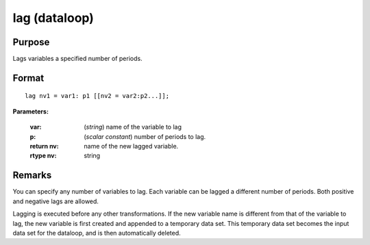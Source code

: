 
lag (dataloop)
==============================================

Purpose
----------------

Lags variables a specified number of periods.


.. _lag:
.. index:: lag

Format
----------------

::

    lag nv1 = var1: p1 [[nv2 = var2:p2...]];

**Parameters:**

    :var: (*string*) name of the variable to lag
    :p:   (*scalar constant*) number of periods to lag.

    :return nv: name of the new lagged variable.
    :rtype nv: string

Remarks
-------

You can specify any number of variables to lag. Each variable can be
lagged a different number of periods. Both positive and negative lags
are allowed.

Lagging is executed before any other transformations. If the new
variable name is different from that of the variable to lag, the new
variable is first created and appended to a temporary data set. This
temporary data set becomes the input data set for the dataloop, and is
then automatically deleted.

